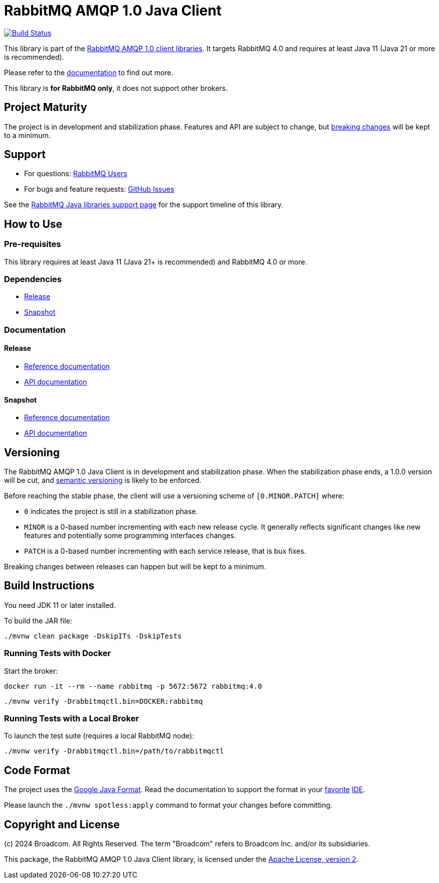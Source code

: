 = RabbitMQ AMQP 1.0 Java Client

image:https://github.com/rabbitmq/rabbitmq-amqp-java-client/actions/workflows/test.yml/badge.svg["Build Status", link="https://github.com/rabbitmq/rabbitmq-amqp-java-client/actions/workflows/test.yml"]

This library is part of the https://www.rabbitmq.com/client-libraries/amqp-client-libraries[RabbitMQ AMQP 1.0 client libraries].
It targets RabbitMQ 4.0 and requires at least Java 11 (Java 21 or more is recommended).

Please refer to the https://rabbitmq.github.io/rabbitmq-amqp-java-client/stable/htmlsingle/[documentation] to find out more.

This library is **for RabbitMQ only**, it does not support other brokers.

== Project Maturity

The project is in development and stabilization phase.
Features and API are subject to change, but https://rabbitmq.github.io/rabbitmq-amqp-java-client/stable/htmlsingle/#stability-of-programming-interfaces[breaking changes] will be kept to a minimum.

== Support

* For questions: https://groups.google.com/forum/#!forum/rabbitmq-users[RabbitMQ Users]
* For bugs and feature requests: https://github.com/rabbitmq/rabbitmq-amqp-java-client/issues[GitHub Issues]

See the https://www.rabbitmq.com/client-libraries/java-versions[RabbitMQ Java libraries support page] for the support timeline of this library.

== How to Use

=== Pre-requisites

This library requires at least Java 11 (Java 21+ is recommended) and RabbitMQ 4.0 or more.

=== Dependencies

* https://rabbitmq.github.io/rabbitmq-amqp-java-client/stable/htmlsingle/#dependencies[Release]
* https://rabbitmq.github.io/rabbitmq-amqp-java-client/snapshot/htmlsingle/#dependencies[Snapshot]

=== Documentation

==== Release

* https://rabbitmq.github.io/rabbitmq-amqp-java-client/stable/htmlsingle/[Reference documentation]
* https://rabbitmq.github.io/rabbitmq-amqp-java-client/stable/api/com/rabbitmq/client/amqp/package-summary.html[API documentation]

==== Snapshot

* https://rabbitmq.github.io/rabbitmq-amqp-java-client/snapshot/htmlsingle/[Reference documentation]
* https://rabbitmq.github.io/rabbitmq-amqp-java-client/snapshot/api/com/rabbitmq/client/amqp/package-summary.html[API documentation]

== Versioning

The RabbitMQ AMQP 1.0 Java Client is in development and stabilization phase.
When the stabilization phase ends, a 1.0.0 version will be cut, and
https://semver.org/[semantic versioning] is likely to be enforced.

Before reaching the stable phase, the client will use a versioning scheme of `[0.MINOR.PATCH]` where:

* `0` indicates the project is still in a stabilization phase.
* `MINOR` is a 0-based number incrementing with each new release cycle. It generally reflects significant changes like new features and potentially some programming interfaces changes.
* `PATCH` is a 0-based number incrementing with each service release, that is bux fixes.

Breaking changes between releases can happen but will be kept to a minimum.

== Build Instructions

You need JDK 11 or later installed.

To build the JAR file:

----
./mvnw clean package -DskipITs -DskipTests
----

=== Running Tests with Docker

Start the broker:

----
docker run -it --rm --name rabbitmq -p 5672:5672 rabbitmq:4.0
----

----
./mvnw verify -Drabbitmqctl.bin=DOCKER:rabbitmq
----

=== Running Tests with a Local Broker

To launch the test suite (requires a local RabbitMQ node):

----
./mvnw verify -Drabbitmqctl.bin=/path/to/rabbitmqctl
----

== Code Format

The project uses the https://github.com/google/google-java-format[Google Java Format]. Read
the documentation to support the format in your
https://github.com/google/google-java-format#intellij-android-studio-and-other-jetbrains-ides[favorite]
https://github.com/google/google-java-format#eclipse[IDE].

Please launch the `./mvnw spotless:apply` command to format your changes before committing.


== Copyright and License

(c) 2024 Broadcom. All Rights Reserved.
The term "Broadcom" refers to Broadcom Inc. and/or its subsidiaries.

This package, the RabbitMQ AMQP 1.0 Java Client library, is licensed under the http://www.apache.org/licenses/LICENSE-2.0[Apache License, version 2].

